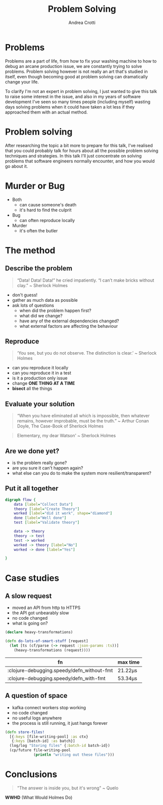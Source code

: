 #+AUTHOR: Andrea Crotti
#+OPTIONS: num:nil ^:nil tex:t toc:nil reveal_progress:t reveal_control:t reveal_overview:t
#+REVEAL_THEME: dracula
#+REVEAL_TRANS: fade
#+REVEAL_SPEED: fast
#+REVEAL_TOC: listings

#+title: Problem Solving

* Problems
#+begin_notes
Problems are a part of life, from how to fix your washing machine to how to debug an arcane production issue, we are constantly trying to solve problems.
Problem solving however is not really an art that's studied in itself, even though becoming good at problem solving can dramatically change your life.

To clarify I'm not an expert in problem solving, I just wanted to give this talk to raise some interest in the issue, and also in my years of software development I've seen so many times people (including myself) wasting days solving problems when it could have taken a lot less if they approached them with an actual method.
#+end_notes

[[./problems.webp]]

* Problem solving
#+begin_notes
After researching the topic a bit more to prepare for this talk, I've realised that you could probably talk for hours about all the possible problem solving techniques and strategies.
In this talk I'll just concentrate on solving problems that software engineers normally encounter, and how you would go about it.

#+end_notes

* Murder or Bug

 #+REVEAL_HTML: <div class="column" style="float:right; width:30%">
 #+ATTR_ORG: :width 150
- Both
  - can cause someone's death
  - it's hard to find the culprit


 #+ATTR_ORG: :width 150
- Bug
  - can often reproduce locally

 #+ATTR_ORG: :width 150
- Murder
  - it's often the butler

 #+REVEAL_HTML: </div>

* The method

** Describe the problem

#+begin_quote
“Data! Data! Data!” he cried impatiently. “I can’t make bricks without clay.” ~ Sherlock Holmes
#+end_quote

- don't guess!
- gather as much data as possible
- ask lots of questions
  - when did the problem happen first?
  - what did we change?
  - have any of the external dependencies changed?
  - what external factors are affecting the behaviour

** Reproduce

#+begin_quote
‘You see, but you do not observe. The distinction is clear.’ ~ Sherlock Holmes
#+end_quote

- can you reproduce it locally
- can you reproduce it in a test
- is it a production only issue
- change *ONE THING AT A TIME*
- *bisect* all the things

** Evaluate your solution

#+BEGIN_QUOTE
“When you have eliminated all which is impossible, then whatever remains, however improbable, must be the truth.” ~ Arthur Conan Doyle, The Case-Book of Sherlock Holmes
#+END_QUOTE

#+begin_quote
Elementary, my dear Watson' ~ Sherlock Holmes
#+end_quote

** Are we done yet?

- is the problem really gone?
- are you sure it can't happen again?
- what else can you do to make the system more resilient/transparent?

** Put it all together

#+begin_src dot :file graph.png
digraph flow {
    data [label="Collect Data"]
    theory [label="Create Theory"]
    worked [label="did it work", shape="diamond"]
    done [label="Well done"]
    test [label="Validate theory"]

    data -> theory
    theory -> test
    test -> worked
    worked -> theory [label="No"]
    worked -> done [label="Yes"]

}
#+end_src

#+RESULTS:
[[file:graph.png]]

* Case studies

** A slow request

- moved an API from http to HTTPS
- the API got unbearably slow
- no code changed
- what is going on?

#+REVEAL: split

#+begin_src clojure
(declare heavy-transformations)

(defn do-lots-of-smart-stuff [request]
  (let [ts (cf/parse (-> request :json-params :ts))]
    (heavy-transformations (request))))
#+end_src

|--------------------------------------------+---------|
| fn                                         | max time |
|--------------------------------------------+---------|
| :clojure-debugging.speedy/defn_without-fmt | 21.22μs |
| :clojure-debugging.speedy/defn_with-fmt    | 53.34μs |

** A question of space

- kafka connect workers stop working
- no code changed
- no useful logs anywhere
- the process is still running, it just hangs forever

#+REVEAL: split

#+begin_src clojure
(defn store-files!
  [{:keys [file-writing-pool] :as ctx}
   {:keys [batch-id] :as batch}]
  (log/log "Storing files" {:batch-id batch-id})
  (cp/future file-writing-pool
             (println "writing out these files")))

#+end_src

* Conclusions

#+begin_quote
"The answer is inside you, but it's wrong" ~ Quelo
#+end_quote

*WWHD* (What Would Holmes Do)
